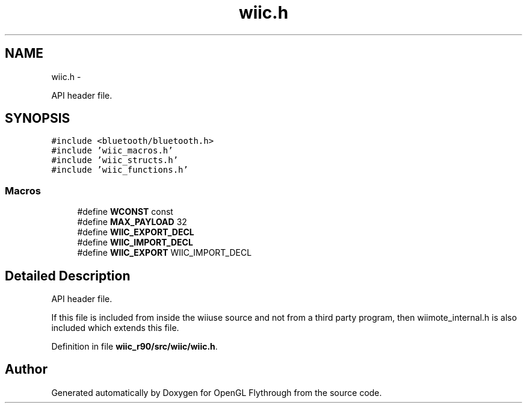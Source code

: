 .TH "wiic.h" 3 "Fri Nov 30 2012" "Version 001" "OpenGL Flythrough" \" -*- nroff -*-
.ad l
.nh
.SH NAME
wiic.h \- 
.PP
API header file\&.  

.SH SYNOPSIS
.br
.PP
\fC#include <bluetooth/bluetooth\&.h>\fP
.br
\fC#include 'wiic_macros\&.h'\fP
.br
\fC#include 'wiic_structs\&.h'\fP
.br
\fC#include 'wiic_functions\&.h'\fP
.br

.SS "Macros"

.in +1c
.ti -1c
.RI "#define \fBWCONST\fP   const"
.br
.ti -1c
.RI "#define \fBMAX_PAYLOAD\fP   32"
.br
.ti -1c
.RI "#define \fBWIIC_EXPORT_DECL\fP"
.br
.ti -1c
.RI "#define \fBWIIC_IMPORT_DECL\fP"
.br
.ti -1c
.RI "#define \fBWIIC_EXPORT\fP   WIIC_IMPORT_DECL"
.br
.in -1c
.SH "Detailed Description"
.PP 
API header file\&. 

If this file is included from inside the wiiuse source and not from a third party program, then wiimote_internal\&.h is also included which extends this file\&. 
.PP
Definition in file \fBwiic_r90/src/wiic/wiic\&.h\fP\&.
.SH "Author"
.PP 
Generated automatically by Doxygen for OpenGL Flythrough from the source code\&.
